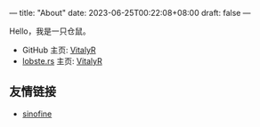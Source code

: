 ---
title: "About"
date: 2023-06-25T00:22:08+08:00
draft: false
---

#+latex_compiler: xelatex
#+author: VitalyR
#+cite_export: csl acm-siggraph.csl
#+latex_header: \usepackage{ctex}
#+latex_header: \usepackage{unicode-math}
#+latex_header: \setCJKmainfont{霞鹜文楷}
Hello，我是一只仓鼠。
+ GitHub 主页: [[https://github.com/VitalyAnkh][VitalyR]]
+ [[https://lobste.rs][lobste.rs]] 主页: [[https://lobste.rs/u/VitalyR][VitalyR]]

** 友情链接
+ [[https://sinofine.me][sinofine]]
